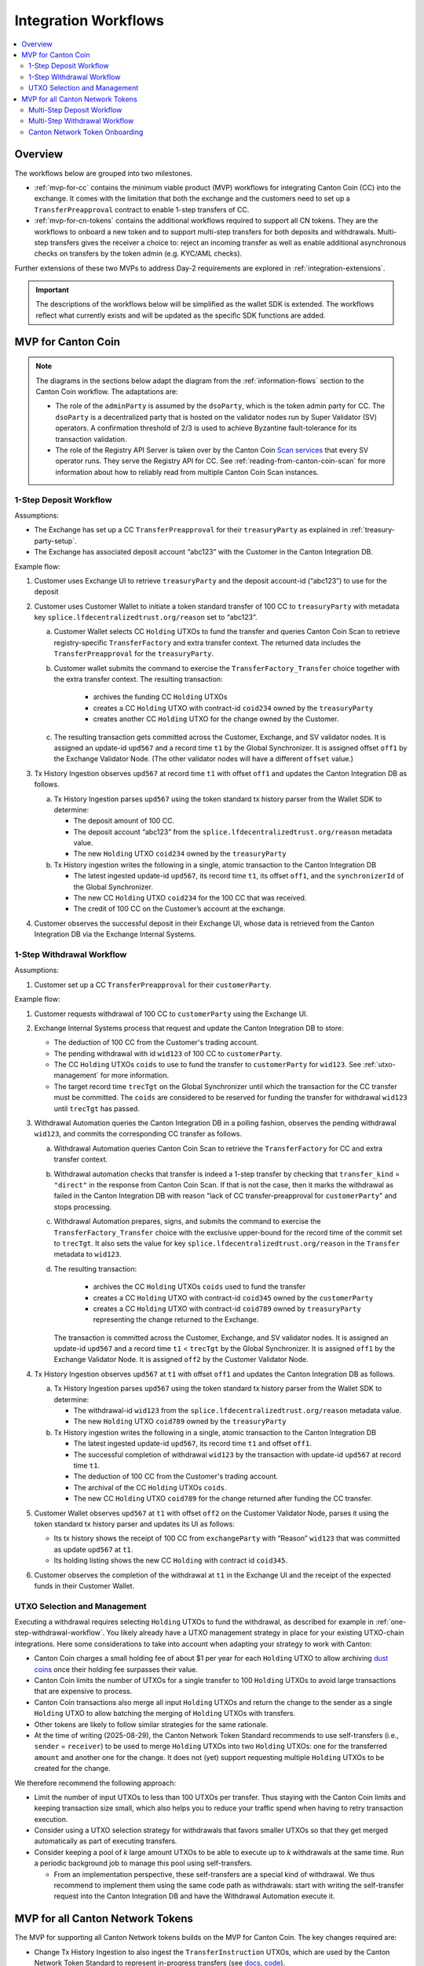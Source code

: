 .. _integration-workflows:

Integration Workflows
=====================

.. contents::
   :local:
   :depth: 2
   :backlinks: none


Overview
--------

The workflows below are grouped into two milestones.

* :ref:`mvp-for-cc` contains the minimum viable product (MVP) workflows for integrating Canton Coin (CC) into the exchange.
  It comes with the limitation that both the exchange and the customers need to set up a ``TransferPreapproval`` contract to
  enable 1-step transfers of CC.
* :ref:`mvp-for-cn-tokens` contains the additional workflows required to support
  all CN tokens. They are the workflows to onboard a new token and
  to support multi-step transfers for both deposits and withdrawals.
  Multi-step transfers gives the receiver a choice to: reject an incoming transfer as well as
  enable additional asynchronous checks on transfers by the token admin (e.g. KYC/AML checks).

Further extensions of these two MVPs to address Day-2 requirements are explored in :ref:`integration-extensions`.

.. important::

  The descriptions of the workflows below will be simplified as the wallet SDK
  is extended.  The workflows reflect what currently exists and will be updated as the specific SDK functions are added.

  .. todo:: add these functions. potentially using sphinx-tabs to allow switching between SDK function view and higher-level description

.. _mvp-for-cc:

MVP for Canton Coin
-------------------

.. note::

   The diagrams in the sections below adapt the diagram from the :ref:`information-flows`
   section to the Canton Coin workflow. The adaptations are:

   * The role of the ``adminParty`` is assumed by the ``dsoParty``, which is the token admin party for CC.
     The ``dsoParty`` is a decentralized party that is hosted on the validator
     nodes run by Super Validator (SV) operators. A confirmation threshold of 2/3 is used to achieve Byzantine fault-tolerance
     for its transaction validation.
   * The role of the Registry API Server is taken over by the Canton Coin `Scan services <https://docs.dev.sync.global/app_dev/scan_api/toc_proxy.html>`__
     that every SV operator runs. They serve the Registry API for CC.
     See :ref:`reading-from-canton-coin-scan` for more information about
     how to reliably read from multiple Canton Coin Scan instances.

.. _one-step-deposit-workflow:

1-Step Deposit Workflow
^^^^^^^^^^^^^^^^^^^^^^^

.. https://lucid.app/lucidchart/2a048991-c76c-4a72-8622-66e837f6e1ec/edit?viewport_loc=349%2C-1160%2C1950%2C2323%2C7R-KmMutUD5s&invitationId=inv_d2f23474-4e92-4b66-847a-0602e906795e
.. image:: images/1-step_deposit.png
  :alt: 1-Step Deposit Workflow Diagram

Assumptions:

-  The Exchange has set up a CC ``TransferPreapproval`` for their
   ``treasuryParty`` as explained in :ref:`treasury-party-setup`.
-  The Exchange has associated deposit account “abc123” with the Customer in
   the Canton Integration DB.

Example flow:

1. Customer uses Exchange UI to retrieve ``treasuryParty`` and the deposit
   account-id (“abc123”) to use for the deposit
2. Customer uses Customer Wallet to initiate a token standard transfer of
   100 CC to ``treasuryParty`` with metadata key
   ``splice.lfdecentralizedtrust.org/reason`` set to “abc123”.

   a. Customer Wallet selects CC ``Holding`` UTXOs to fund the transfer
      and queries Canton Coin Scan to retrieve registry-specific
      ``TransferFactory`` and extra transfer context. The returned data
      includes the ``TransferPreapproval`` for the ``treasuryParty``.
   b. Customer wallet submits the command to exercise the
      ``TransferFactory_Transfer`` choice together with the extra
      transfer context. The resulting transaction:

        * archives the funding CC ``Holding`` UTXOs
        * creates a CC ``Holding`` UTXO with contract-id ``coid234`` owned by the ``treasuryParty``
        * creates another CC ``Holding`` UTXO for the change owned by the Customer.

   c. The resulting transaction gets committed across the Customer,
      Exchange, and SV validator nodes. It is assigned an
      update-id ``upd567`` and a record time ``t1`` by the Global
      Synchronizer. It is assigned offset ``off1`` by the Exchange
      Validator Node. (The other validator nodes will have a different ``offset`` value.)

3. Tx History Ingestion observes ``upd567`` at record time ``t1`` with offset
   ``off1`` and updates the Canton Integration DB as follows.

   a. Tx History Ingestion parses ``upd567`` using the token standard tx
      history parser from the Wallet SDK to determine:

      * The deposit amount of 100 CC.
      * The deposit account “abc123” from the
        ``splice.lfdecentralizedtrust.org/reason`` metadata value.
      * The new ``Holding`` UTXO ``coid234`` owned by the
        ``treasuryParty``

   b. Tx History ingestion writes the following in a single, atomic
      transaction to the Canton Integration DB

      * The latest ingested update-id ``upd567``, its record time ``t1``,
        its offset ``off1``, and the ``synchronizerId`` of the Global Synchronizer.
      * The new CC ``Holding`` UTXO ``coid234`` for the 100 CC that was
        received.
      * The credit of 100 CC on the Customer’s account at the exchange.

4. Customer observes the successful deposit in their Exchange UI,
   whose data is retrieved from the Canton Integration DB via the Exchange Internal Systems.


.. _one-step-withdrawal-workflow:

1-Step Withdrawal Workflow
^^^^^^^^^^^^^^^^^^^^^^^^^^

.. https://lucid.app/lucidchart/2a048991-c76c-4a72-8622-66e837f6e1ec/edit?viewport_loc=302%2C283%2C1570%2C1870%2CsQmLoChMZVeZ&invitationId=inv_d2f23474-4e92-4b66-847a-0602e906795e
.. image:: images/1-step_withdrawal.png
  :alt: 1-Step Withdrawal Workflow Diagram

Assumptions:

1. Customer set up a CC ``TransferPreapproval`` for their
   ``customerParty``.

Example flow:

1. Customer requests withdrawal of 100 CC to ``customerParty`` using
   the Exchange UI.
2. Exchange Internal Systems process that request and update the
   Canton Integration DB to store:

   * The deduction of 100 CC from the Customer's trading account.
   * The pending withdrawal with id ``wid123`` of 100 CC to
     ``customerParty``.
   * The CC ``Holding`` UTXOs ``coids`` to use to fund the transfer to
     ``customerParty`` for ``wid123``. See :ref:`utxo-management` for more information.
   * The target record time ``trecTgt`` on the Global Synchronizer
     until which the transaction for the CC transfer must be committed.
     The ``coids`` are considered to be reserved for funding the transfer
     for withdrawal ``wid123`` until ``trecTgt`` has passed.

3. Withdrawal Automation queries the Canton Integration DB in a polling fashion,
   observes the pending withdrawal ``wid123``, and
   commits the corresponding CC transfer as follows.

   a. Withdrawal Automation queries Canton Coin Scan to retrieve the
      ``TransferFactory`` for CC and extra transfer context.
   b. Withdrawal automation checks that transfer is indeed a 1-step
      transfer by checking that ``transfer_kind`` = ``"direct"`` in the response from
      Canton Coin Scan. If that is not the case, then it marks the withdrawal
      as failed in the Canton Integration DB with reason
      "lack of CC transfer-preapproval for ``customerParty``"
      and stops processing.
   c. Withdrawal Automation prepares, signs, and submits the command to
      exercise the ``TransferFactory_Transfer`` choice with the
      exclusive upper-bound for the record time of the commit set to
      ``trecTgt``. It also sets the value for key
      ``splice.lfdecentralizedtrust.org/reason`` in the ``Transfer`` metadata to ``wid123``.
   d. The resulting transaction:

        * archives the CC ``Holding`` UTXOs ``coids`` used to fund the transfer
        * creates a CC ``Holding`` UTXO with contract-id ``coid345`` owned by the ``customerParty``
        * creates a CC ``Holding`` UTXO with contract-id ``coid789`` owned by ``treasuryParty`` representing the change returned to the Exchange.

      The transaction is committed across the
      Customer, Exchange, and SV validator nodes. It is assigned
      an update-id ``upd567`` and a record time ``t1`` < ``trecTgt`` by
      the Global Synchronizer. It is assigned ``off1`` by the Exchange
      Validator Node. It is assigned ``off2`` by the Customer Validator
      Node.

4. Tx History Ingestion observes ``upd567`` at ``t1`` with offset
   ``off1`` and updates the Canton Integration DB as follows.

   a. Tx History Ingestion parses ``upd567`` using the token standard tx
      history parser from the Wallet SDK to determine:

      * The withdrawal-id ``wid123`` from the
        ``splice.lfdecentralizedtrust.org/reason`` metadata value.
      * The new ``Holding`` UTXO ``coid789`` owned by the
        ``treasuryParty``

   b. Tx History ingestion writes the following in a single, atomic
      transaction to the Canton Integration DB

      * The latest ingested update-id ``upd567``, its record time
        ``t1`` and offset ``off1``.
      * The successful completion of withdrawal ``wid123`` by the
        transaction with update-id ``upd567`` at record time ``t1``.
      * The deduction of 100 CC from the Customer's trading account.
      * The archival of the CC ``Holding`` UTXOs ``coids``.
      * The new CC ``Holding`` UTXO ``coid789`` for the change returned
        after funding the CC transfer.

5. Customer Wallet observes ``upd567`` at ``t1`` with offset ``off2`` on
   the Customer Validator Node, parses it using the token standard tx
   history parser and updates its UI as follows:

   * Its tx history shows the receipt of 100 CC from ``exchangeParty``
     with “Reason” ``wid123`` that was committed as update ``upd567``
     at ``t1``.
   * Its holding listing shows the new CC ``Holding`` with contract id
     ``coid345``.

6. Customer observes the completion of the withdrawal at ``t1`` in the
   Exchange UI and the receipt of the expected funds in their Customer Wallet.


.. TODO: add a note on offset checkpoints and how to process them

.. _utxo-management:

UTXO Selection and Management
^^^^^^^^^^^^^^^^^^^^^^^^^^^^^

Executing a withdrawal requires selecting ``Holding`` UTXOs to fund the withdrawal,
as described for example in :ref:`one-step-withdrawal-workflow`. You likely already have a UTXO management strategy in place for your existing UTXO-chain integrations. Here some considerations to take into account when adapting your strategy to work with Canton:

* Canton Coin charges a small holding fee of about $1 per year for each ``Holding`` UTXO to allow
  archiving `dust coins <https://www.investopedia.com/terms/b/bitcoin-dust.asp>`__ once their holding fee surpasses their value.
* Canton Coin limits the number of UTXOs for a single transfer to 100 ``Holding`` UTXOs to
  avoid large transactions that are expensive to process.
* Canton Coin transactions also merge all input ``Holding`` UTXOs and
  return the change to the sender as a single ``Holding`` UTXO to allow batching the merging
  of ``Holding`` UTXOs with transfers.
* Other tokens are likely to follow similar strategies for the same rationale.
* At the time of writing (2025-08-29), the Canton Network Token Standard recommends
  to use self-transfers (i.e., ``sender`` = ``receiver``) to be used to merge
  ``Holding`` UTXOs into two ``Holding`` UTXOs: one for the transferred ``amount`` and another one for the change.
  It does not (yet) support requesting multiple ``Holding`` UTXOs to be created for the change.

We therefore recommend the following approach:

* Limit the number of input UTXOs to less than 100 UTXOs per transfer.
  Thus staying with the Canton Coin limits and keeping
  transaction size small, which also helps you to reduce your traffic spend
  when having to retry transaction execution.
* Consider using a UTXO selection strategy for withdrawals
  that favors smaller UTXOs so that they
  get merged automatically as part of executing transfers.
* Consider keeping a pool of `k` large amount UTXOs to be able to execute up to `k`
  withdrawals at the same time.
  Run a periodic background job to manage this pool using self-transfers.

  * From an implementation perspective, these self-transfers are a special kind of
    withdrawal. We thus recommend to implement them using the same code path as withdrawals:
    start with writing the self-transfer request into the Canton Integration DB and have
    the Withdrawal Automation execute it.


.. _mvp-for-cn-tokens:

MVP for all Canton Network Tokens
---------------------------------

The MVP for supporting all Canton Network tokens builds on the MVP for Canton Coin.
The key changes required are:

* Change Tx History Ingestion to also ingest the ``TransferInstruction`` UTXOs, which are
  used by the Canton Network Token Standard to represent in-progress transfers (see
  `docs <https://docs.dev.sync.global/app_dev/token_standard/index.html#transfer-instruction>`__,
  `code <https://github.com/hyperledger-labs/splice/blob/2997dd9e55e5d7901e3f475bc10c3dc6ce95ab0c/token-standard/splice-api-token-transfer-instruction-v1/daml/Splice/Api/Token/TransferInstructionV1.daml#L93-L105>`__).
* Adjust the Exchange UI to show the status of in-progress transfers.
* Adjust the user funds tracking done as part of Tx History Ingestion to credit funds back to the user if they reject a withdrawal transfer.
  Consider deducting a fee for the failed withdrawal.
* Implement the Multi-Step Deposit Automation service to auto-accept incoming transfers that are pending receiver acceptance.
  Ensure that the deposit address is known before accepting the transfer.
* Add support for configuring the URL of a token admin's Registry API Server and to deploy
  their .dar files as described in :ref:`token-onboarding`.

The sections below provide worked examples for the resulting multi-step deposit and withdrawal workflows.
All examples assume that:

1. There is a token admin called **Acme** who issues a token called **AcmeToken**
   on the Canton Network and operates their own Admin Validator Node
   and their own Registry API Server.
2. The Exchange and Customer have onboarded AcmeToken as per :ref:`token-onboarding`.



.. _multi-step-deposit-workflow:

Multi-Step Deposit Workflow
^^^^^^^^^^^^^^^^^^^^^^^^^^^^

.. https://lucid.app/lucidchart/2a048991-c76c-4a72-8622-66e837f6e1ec/edit?viewport_loc=289%2C440%2C1400%2C1668%2CDZFLA_xWcHF8&invitationId=inv_d2f23474-4e92-4b66-847a-0602e906795e
.. image:: images/multi-step_deposit.png
  :alt: Multi-Step Deposit Workflow Diagram

Example flow: deposit offer and acceptance
~~~~~~~~~~~~~~~~~~~~~~~~~~~~~~~~~~~~~~~~~~

The flow uses essentially the same initial four steps as
the :ref:`one-step-deposit-workflow` above.
We list them in full for completeness.

1. Customer uses Exchange UI to retrieve ``treasuryParty`` and deposit
   account-id “abc123” to use for the deposit.

2. Customer uses Customer Wallet to initiate a token standard transfer of
   100 AcmeToken to ``treasuryParty`` with metadata key
   ``splice.lfdecentralizedtrust.org/reason`` set to “abc123”.

   a. Customer Wallet selects AcmeToken ``Holding`` UTXOs to fund the transfer
      and queries Acme's Registry API Server to retrieve registry-specific
      ``TransferFactory`` and extra transfer context. The URL for this server
      was configured in the Customer Wallet as part of :ref:`token-onboarding`.
   b. Customer wallet submits the command to exercise the
      ``TransferFactory_Transfer`` choice together with the extra
      transfer context. The resulting transaction:

        * archives the funding AcmeToken ``Holding`` UTXOs
        * creates a locked 100 AcmeToken ``Holding`` UTXO with contract-id ``coid234`` owned by the ``customerParty``
        * creates another AcmeToken ``Holding`` UTXO for the change owned by the Customer.

      The transaction also creates a ``TransferInstruction`` UTXO with contract-id
      ``coid567``, which represents the transfer offer to the Exchange.
   c. The resulting transaction gets committed across the Customer,
      Exchange, and Acme validator nodes. It is assigned an
      update-id ``upd567`` and a record time ``t1`` by the Global
      Synchronizer. It is assigned offset ``off1`` by the Exchange
      Validator Node.

3. Tx History Ingestion observes ``upd567`` at ``t1`` with offset
   ``off1`` and updates the Canton Integration DB as follows.

   a. Tx History Ingestion parses ``upd567`` using the token standard tx
      history parser from the Wallet SDK to determine:

      * The deposit amount of 100 AcmeToken.
      * The deposit account “abc123” from the
        ``splice.lfdecentralizedtrust.org/reason`` metadata value.
      * The ``TransferInstruction`` UTXO ``coid567`` representing the
        transfer offer for the deposit.

   b. Tx History ingestion writes the following in a single, atomic
      transaction to the Canton Integration DB

      * The latest ingested update-id ``upd567`` its record time ``t1``
        and offset ``off1``.
      * The ``TransferInstruction`` UTXO ``coid567`` representing the
        transfer offer from ``customerParty`` for a deposit of 100 AcmeToken in account "abc123".

4. Customer Wallet ingests update ``upd567`` and Customer observes the pending transfer offer for the deposit in the Customer Wallet.
   Customer also sees the 100 AcmeToken ``Holding`` UTXO ``coid234`` locked to the deposit.

This is where the main difference to the :ref:`one-step-deposit-workflow` starts.
The Multi-Step Deposit Automation service will now auto-accept the transfer offer.

5. The Multi-Step Deposit Automation regularly queries the Canton Integration DB for pending transfer offers for known
   deposit accounts. It thus observes the pending transfer offer ``coid567`` and accepts it as follows.

    a. Multi-Step Deposit Automation retrieves the URL for Acme's Registry API Server
       from the Canton Integration DB.
    b. Multi-Step Deposit Automation queries Acme's Registry API Server to retrieve the
       extra context to exercise the ``TransferInstruction_Accept`` choice on
       ``coid567``.
    c. Multi-Step Deposit Automation prepares, signs, and submits the command to
       exercise the ``TransferInstruction_Accept`` choice on ``coid567``.
    d. The resulting transaction gets committed across the Customer,
       Exchange, and Acme validator nodes. It is assigned an
       update-id ``upd789`` and a record time ``t2``
       the Global Synchronizer. It is assigned ``off3`` by the Exchange
       Validator Node.
       The resulting transaction has the following effects:

       * It archives the ``TransferInstruction`` UTXO ``coid567``.
       * It archives the locked 100 AcmeToken ``Holding`` UTXO ``coid234`` owned
         by the ``customerParty``.
       * It creates a 100 AcmeToken ``Holding`` UTXO ``coid999`` owned by
         the ``treasuryParty``.

At this point the workflow again proceeds the same way as the :ref:`one-step-deposit-workflow`.

6. Tx History Ingestion observes ``upd789`` at ``t2`` with offset
   ``off3`` and updates the Canton Integration DB as follows.

   a. Tx History Ingestion parses ``upd789`` using the token standard tx
      history parser from the Wallet SDK to determine:

      * The deposit amount of 100 AcmeToken.
      * The deposit account “abc123” from the
        ``splice.lfdecentralizedtrust.org/reason`` metadata value.

   b. Tx History ingestion writes the following in a single, atomic
      transaction to the Canton Integration DB

      * The latest ingested update-id ``upd789``, its record time
        ``t2`` and offset ``off3``.
      * The new AcmeToken ``Holding`` UTXO ``coid999`` for the 100 AcmeToken that was
        received.
      * The credit of 100 AcmeToken on the Customer's account at the exchange.

7. Customer Wallet observes ``upd789`` at ``t2`` on
   the Customer Validator Node, parses it using the token standard tx
   history parser and updates its UI as follows:

   * Its tx history shows the successful transfer of 100 AcmeToken to ``exchangeParty``
     with “Reason” ``wid123`` that was committed as update ``upd789``
     at ``t2``.

8. Customer observes the successful deposit in their Exchange UI,
   whose data is retrieved from the Canton Integration DB via the Exchange Internal Systems.

Example: handling deposits with unknown deposit accounts
~~~~~~~~~~~~~~~~~~~~~~~~~~~~~~~~~~~~~~~~~~~~~~~~~~~~~~~~

To minimize traffic cost, we recommend not acting on deposits with unknown deposit accounts.
The sender can use their wallet to withdraw the offer.

Ingesting deposit offers with unknown deposit accounts is still valuable
to allow the exchange's support team to handle customer inquiries about
these transfers.


.. _multi-step-withdrawal-workflow:

Multi-Step Withdrawal Workflow
^^^^^^^^^^^^^^^^^^^^^^^^^^^^^^

.. image:: images/multi-step_withdrawal.png
   :alt: Multi-Step Withdrawal Workflow

Example flow: withdrawal offer and acceptance
~~~~~~~~~~~~~~~~~~~~~~~~~~~~~~~~~~~~~~~~~~~~~

The flow uses essentially the same initial six steps as
the :ref:`one-step-withdrawal-workflow` above.
We list them in full for completeness.

1. Customer requests withdrawal of 100 AcmeToken to ``customerParty`` using
   the Exchange UI.

2. Exchange Internal Systems process that request and update the
   Canton Integration DB to store:

   * The deduction of 100 AcmeToken from the Customer's trading account.
   * The pending withdrawal with id ``wid123`` of 100 AcmeToken to
     ``customerParty``.
   * The AcmeToken ``Holding`` UTXOs ``coids`` to use to fund the transfer to
     ``customerParty`` for ``wid123``. See :ref:`utxo-management` for more information.
   * The target record time ``trecTgt`` on the Global Synchronizer
     until which the transaction for the AcmeToken transfer must be committed
     using the ``coids`` UTXOs for funding ``wid123``. The ``coids``
     are considered to be reserved to funding this transfer until
     ``trecTgt`` has passed.

3.  Withdrawal Automation queries the Canton Integration DB in a polling fashion,
    observes the pending withdrawal ``wid123``, and
    commits the corresponding AcmeToken transfer as follows.

    a. Withdrawal Automation retrieves the URL for Acme's Registry API Server
       from the Canton Integration DB.
    b. Withdrawal Automation queries Acme's Registry API Server to retrieve the
       ``TransferFactory`` for AcmeToken and extra transfer context.
    c. Withdrawal Automation prepares, signs, and submits the command to
       exercise the ``TransferFactory_Transfer`` choice with the
       exclusive upper-bound for the record time of the commit set to
       ``trecTgt``. It also sets the value for key
       ``splice.lfdecentralizedtrust.org/reason`` in the ``Transfer`` metadata to ``wid123``;
       and it sets the upper bound for the customer to accept the transfer far
       enough in the future, so that the customer has sufficient time to act (e.g. 1 year).
    d. The resulting transaction gets committed across the Customer,
       Exchange, and Acme validator nodes. It is assigned an
       update-id ``upd567`` and a record time ``t1`` < ``trecTgt`` by
       the Global Synchronizer. It is assigned ``off1`` by the Exchange
       Validator Node. It is assigned ``off2`` by the Customer Validator
       Node. The resulting transaction has the following effects:

       * It archives the AcmeToken ``Holding`` UTXOs ``coids`` used to fund
         the transfer.
       * It creates an AcmeToken ``Holding`` UTXO with contract-id ``coid789``
         owned by ``treasuryParty`` representing the change returned
         to the Exchange.
       * It creates one locked AcmeToken ``Holding`` UTXO with amount 100 and
         contract-id ``coid345`` owned by the ``treasuryParty``.
       * It creates a ``TransferInstruction`` UTXO with contract-id
         ``coid567`` representing the transfer offer.
         This ``TransferInstruction`` includes a copy of the ``Transfer``
         specification and its metadata.

4.  Tx History Ingestion observes ``upd567`` at ``t1`` with offset
    ``off1`` and updates the Canton Integration DB as follows.

    a. Tx History Ingestion parses ``upd567`` using the token standard
       tx history parser from the Wallet SDK to determine:

       * The withdrawal-id ``wid123`` from the
         ``splice.lfdecentralizedtrust.org/reason`` metadata value.
       * The new locked AcmeToken ``Holding`` UTXO ``coid345`` owned by the
         ``treasuryParty`` and locked to the withdrawal ``wid123``
         of 100 AcmeToken to ``customerParty``.
       * The new  AcmeToken ``Holding`` UTXO ``coid789`` owned by the
         ``treasuryParty``
       * The ``TransferInstruction`` UTXO ``coid567`` representing the
         transfer offer for the withdrawal.

    b. Tx History ingestion writes the following in a single, atomic
       transaction to the Canton Integration DB:

       * The latest ingested update-id ``upd567``, its record time
         ``t1`` and offset ``off1``.
       * The successful transfer offer for withdrawal ``wid123`` by the
         transaction with update-id ``upd567`` at record time ``t1``.
       * The ``Holding`` UTXO ``coid345`` locked to the withdrawal.
       * The ``TransferInstruction`` UTXO ``coid567`` representing the
         transfer offer.
       * The archival of the AcmeToken ``Holding`` UTXOs ``coids``.
       * The new AcmeToken ``Holding`` UTXO ``coid789`` for the change
         returned after funding the AcmeToken transfer.

5.  Exchange UI displays that withdrawal ``wid123`` is pending transfer
    offer acceptance by the Customer.
6.  Customer Wallet observes update with update-id ``upd567`` at ``t1`` with offset ``off2``
    on the Customer Validator Node.

    a. It parses the transaction using the token standard
       transaction history parser and updates its UI so that
       its transaction history shows the offer for a transfer of 100 AcmeToken
       from ``exchangeParty`` with “Reason” ``wid123`` that was
       committed as update ``upd567`` at ``t1``.

This is where the main difference to the :ref:`one-step-withdrawal-workflow` starts.
The customer has a choice whether to accept or reject the transfer offer.
Here they choose to accept it.

7.  Customer uses their Customer Wallet to accept the offer using the
    ``TransferInstruction_Accept`` choice.

    a. The resulting transaction is
       committed across Exchange, Acme, and Customer validator nodes
       and assigned update-id ``upd789`` and record time ``t2``. The
       transaction has the following effects:

       * It archives the locked ``Holding`` UTXO ``coid345``.
       * It archives the ``TransferInstruction`` UTXO ``coid567``.
       * It creates a 100 AcmeToken ``Holding`` UTXO ``coid999`` owned by
         the ``customerParty``.

8.  Tx History Ingestion observes update ``upd789`` at ``t2`` and offset
    ``off3`` assigned by the Exchange Validator Node.

    a. It parses the update using the token standard parser to extract
       the withdrawal-id ``wid123`` from the
       ``splice.lfdecentralizedtrust.org/reason`` metadata value.
    b. Tx History Ingestion writes the following in a single, atomic
       transaction to the Canton Integration DB

       * The latest ingested update-id ``upd789``, its record time
         ``t2`` and offset ``off3``.
       * The successful completion of the withdrawal ``wid123`` by the
         transaction with update-id ``upd789`` at record time ``t2``.
       * The archival of the locked AcmeToken ``Holding`` UTXO
         ``coid345``.

9.  Customer Wallet observes ``upd789`` at ``t2`` and updates its
    display to reflect its effects.

10. Customer observes the completion of the withdrawal at ``t2`` in
    Exchange UI and confirms the receipt of funds in their Customer Wallet.


Example flow: customer rejects transfer offer
~~~~~~~~~~~~~~~~~~~~~~~~~~~~~~~~~~~~~~~~~~~~~

The Customer might decide to reject the offer in Step 7 in the example above.
The corresponding transaction will

  * archive the locked ``Holding`` UTXO ``coid345``,
  * archive the ``TransferInstruction`` UTXO ``coid567``, and
  * create a new 100 AcmeToken ``Holding`` UTXO ``coid999`` owned by
    the ``treasuryParty``.

Steps 8 - 10 are largely the same as for the successful acceptance with the difference that
Tx History Ingestion will see this transaction and update the Canton Integration DB to
such that

  * withdrawal ``wid123`` is marked as failed because the customer rejected the offer, and
  * the customer account is credited back the 100 AcmeToken, potentially minus
    a fee for the failed withdrawal.

And the user will ultimately see in both the Exchange UI and the Customer Wallet
that the transfer was offered, but rejected by them.


.. note::

  In most cases a ``TransferInstruction`` will be completed in a single extra step:
  the receiver either accepts or rejects the transfer, or the sender withdraws it.
  Each of these steps will manifest as one of the choices on the ``TransferInstruction`` interface
  (`code <https://github.com/hyperledger-labs/splice/blob/3fb1eb1c3bcde53e157be13cd497fdb439835d38/token-standard/splice-api-token-transfer-instruction-v1/daml/Splice/Api/Token/TransferInstructionV1.daml#L108-L168>`__)
  and its ``TransferInstructionResult.output`` value clearly tells whether the instruction
  completed with a successful transfer, failed, or is still pending an action by one of the stakeholders.


.. _token-onboarding:

Canton Network Token Onboarding
^^^^^^^^^^^^^^^^^^^^^^^^^^^^^^^

.. TODO: also add a note on upgrading .dar files

You likely have requirements and considerations for onboarding a token.
In the following,
we document the additional considerations that are specific to Canton.

At a high-level, the Canton-specific steps to onboarding a token are:

1. :ref:`Upload the token admin's .dar files <dar-file-management>` to your validator node.
2. Store the mapping from the token admin's ``adminParty`` id
   to the admin's Registry API Server URL in your Canton Integration DB
   (or another suitable place).
3. In case the token is permissioned, follow the token admin's
   instructions to have your exchange's ``treasuryParty`` added to the
   token's allowlist.

Make sure that you only upload .dar files from trusted token admins
to avoid unwanted changes to the behavior of your existing contracts
on-ledger.

Many token admin's run a test instance of their token on TestNet.
Consider using these test instances as part of your testing strategy.

For example, Canton Coin also exist on TestNet and DevNet
with different ``dsoParty`` ids.
You can retrieve the ``dsoParty`` id for each network using the
`CC Scan API <https://docs.dev.sync.global/app_dev/scan_api/index.html#app-dev-scan-api>`__
served from the `SV nodes of that network <https://sync.global/sv-network/>`__:

* Use `/v0/dso <https://docs.dev.sync.global/app_dev/scan_api/scan_openapi.html#get--v0-dso>`__
  to query the ``dsoParty`` for the network you are connected to.
* Use `/v0/splice-instance-names <https://docs.dev.sync.global/app_dev/scan_api/scan_openapi.html#get--v0-splice-instance-names>`__
  to query the network name (DevNet, TestNet, or MainNet).
